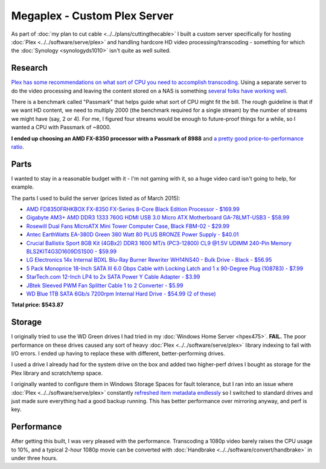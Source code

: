 =============================
Megaplex - Custom Plex Server
=============================

As part of :doc:`my plan to cut cable <../../plans/cuttingthecable>` I built a custom server specifically for hosting :doc:`Plex <../../software/serve/plex>` and handling hardcore HD video processing/transcoding - something for which the :doc:`Synology <synologyds1010>` isn't quite as well suited.

Research
========

`Plex has some recommendations on what sort of CPU you need to accomplish transcoding <https://support.plex.tv/hc/en-us/articles/201774043-What-kind-of-CPU-do-I-need-for-my-Server-computer->`_. Using a separate server to do the video processing and leaving the content stored on a NAS is something `several folks have working well <https://forums.plex.tv/index.php/topic/124747-pms-on-separate-pc-w-nas-as-media-storage/>`_.

There is a benchmark called "Passmark" that helps guide what sort of CPU might fit the bill. The rough guideline is that if we want HD content, we need to multiply 2000 (the benchmark required for a single stream) by the number of streams we might have (say, 2 or 4). For me, I figured four streams would be enough to future-proof things for a while, so I wanted a CPU with Passmark of ~8000.

**I ended up choosing an AMD FX-8350 processor with a Passmark of 8988** and `a pretty good price-to-performance ratio <http://www.cpubenchmark.net/cpu.php?cpu=AMD+FX-8350+Eight-Core>`_.

Parts
=====

I wanted to stay in a reasonable budget with it - I'm not gaming with it, so a huge video card isn't going to help, for example.

The parts I used to build the server (prices listed as of March 2015):

- `AMD FD8350FRHKBOX FX-8350 FX-Series 8-Core Black Edition Processor - $169.99 <http://www.amazon.com/dp/B009O7YUF6?tag=mhsvortex>`_
- `Gigabyte AM3+ AMD DDR3 1333 760G HDMI USB 3.0 Micro ATX Motherboard GA-78LMT-USB3 - $58.99 <http://www.amazon.com/dp/B009FC3YJ8?tag=mhsvortex>`_
- `Rosewill Dual Fans MicroATX Mini Tower Computer Case, Black FBM-02 - $29.99 <http://www.amazon.com/dp/B009NJAE4Q?tag=mhsvortex>`_
- `Antec EarthWatts EA-380D Green 380 Watt 80 PLUS BRONZE Power Supply - $40.01 <http://www.amazon.com/dp/B002UOR17Y?tag=mhsvortex>`_
- `Crucial Ballistix Sport 8GB Kit (4GBx2) DDR3 1600 MT/s (PC3-12800) CL9 @1.5V UDIMM 240-Pin Memory BLS2KIT4G3D1609DS1S00 - $59.99 <http://www.amazon.com/dp/B006WAGGUK?tag=mhsvortex>`_
- `LG Electronics 14x Internal BDXL Blu-Ray Burner Rewriter WH14NS40 - Bulk Drive - Black - $56.95 <http://www.amazon.com/dp/B007YWMCA8?tag=mhsvortex>`_
- `5 Pack Monoprice 18-Inch SATA III 6.0 Gbps Cable with Locking Latch and 1 x 90-Degree Plug (108783) - $7.99 <http://www.amazon.com/dp/B00IOS6EAU?tag=mhsvortex>`_
- `StarTech.com 12-Inch LP4 to 2x SATA Power Y Cable Adapter - $3.99 <http://www.amazon.com/dp/B0002GRUV4?tag=mhsvortex>`_
- `JBtek Sleeved PWM Fan Splitter Cable 1 to 2 Converter - $5.99 <http://www.amazon.com/dp/B00OZ10FI2?tag=mhsvortex>`_
- `WD Blue 1TB SATA 6Gb/s 7200rpm Internal Hard Drive - $54.99 (2 of these) <http://www.amazon.com/dp/B0088PUEPK?tag=mhsvortex>`_

**Total price: $543.87**

Storage
=======
I originally tried to use the WD Green drives I had tried in my :doc:`Windows Home Server <hpex475>`. **FAIL.** The poor performance on these drives caused any sort of heavy :doc:`Plex <../../software/serve/plex>` library indexing to fail with I/O errors. I ended up having to replace these with different, better-performing drives.

I used a drive I already had for the system drive on the box and added two higher-perf drives I bought as storage for the Plex library and scratch/temp space.

I originally wanted to configure them in Windows Storage Spaces for fault tolerance, but I ran into an issue where :doc:`Plex <../../software/serve/plex>` constantly `refreshed item metadata endlessly <https://forums.plex.tv/index.php/topic/102888-new-items-added-to-library-cause-refresh-loop/page-2#entry626475>`_ so I switched to standard drives and just made sure everything had a good backup running. This has better performance over mirroring anyway, and perf is key.

Performance
===========
After getting this built, I was very pleased with the performance. Transcoding a 1080p video barely raises the CPU usage to 10%, and a typical 2-hour 1080p movie can be converted with :doc:`Handbrake <../../software/convert/handbrake>` in under three hours.